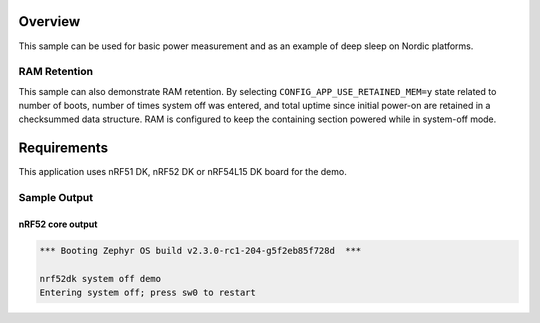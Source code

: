 .. zephyr:code-sample:: nrf_system_off
   :name: System Off
   :relevant-api: sys_poweroff subsys_pm_device

   Use deep sleep on Nordic platforms.

Overview
********

This sample can be used for basic power measurement and as an example of
deep sleep on Nordic platforms.

RAM Retention
=============

This sample can also demonstrate RAM retention.
By selecting ``CONFIG_APP_USE_RETAINED_MEM=y`` state related to number of boots,
number of times system off was entered, and total uptime since initial power-on
are retained in a checksummed data structure.
RAM is configured to keep the containing section powered while in system-off mode.

Requirements
************

This application uses nRF51 DK, nRF52 DK or nRF54L15 DK board for the demo.

Sample Output
=============

nRF52 core output
-----------------

.. code-block:: console

   *** Booting Zephyr OS build v2.3.0-rc1-204-g5f2eb85f728d  ***

   nrf52dk system off demo
   Entering system off; press sw0 to restart
